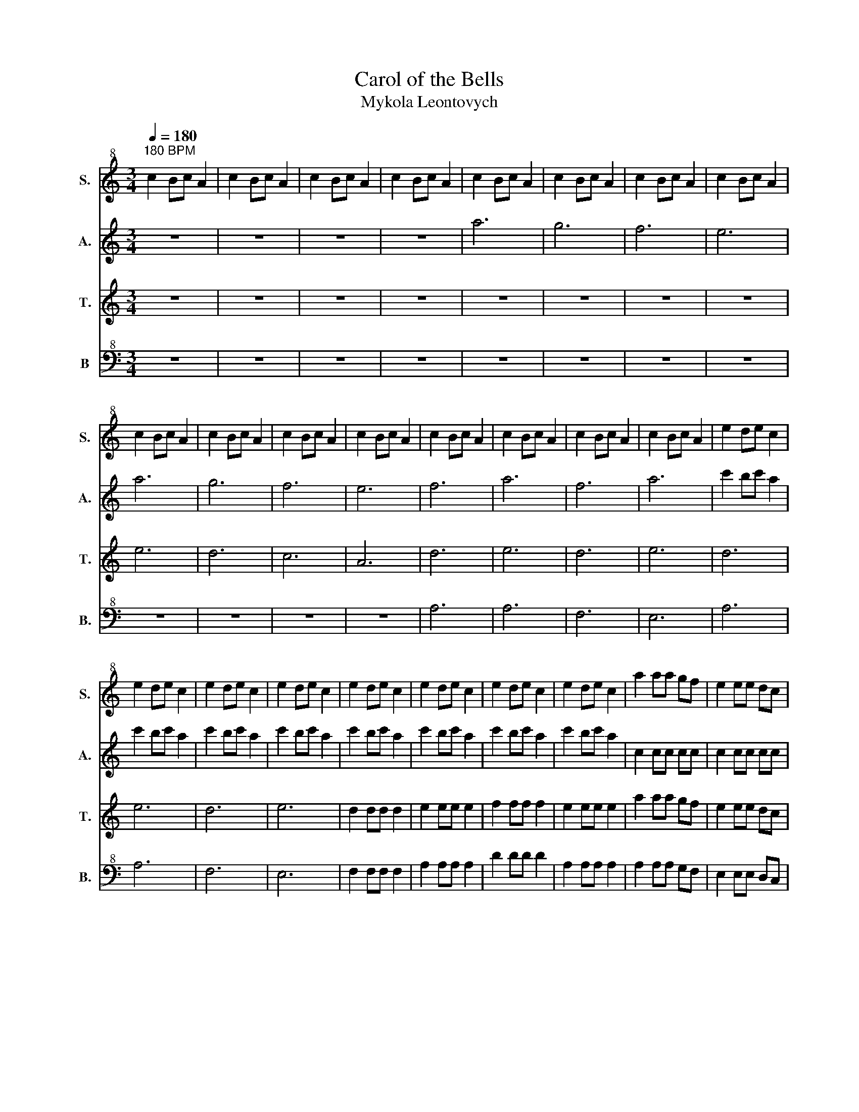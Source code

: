 X:1
T:Carol of the Bells
T:Mykola Leontovych
%%score 1 2 3 4
L:1/8
Q:1/4=180
M:3/4
K:C
V:1 treble+8 nm="S." snm="S."
V:2 treble nm="A." snm="A."
V:3 treble nm="T." snm="T."
V:4 bass+8 nm="B" snm="B."
V:1
"^180 BPM" c2 Bc A2 | c2 Bc A2 | c2 Bc A2 | c2 Bc A2 | c2 Bc A2 | c2 Bc A2 | c2 Bc A2 | c2 Bc A2 | %8
 c2 Bc A2 | c2 Bc A2 | c2 Bc A2 | c2 Bc A2 | c2 Bc A2 | c2 Bc A2 | c2 Bc A2 | c2 Bc A2 | e2 de c2 | %17
 e2 de c2 | e2 de c2 | e2 de c2 | e2 de c2 | e2 de c2 | e2 de c2 | e2 de c2 | a2 aa gf | e2 ee dc | %26
 d2 dd ed | c2 Bc A2 |: E^F ^GA Bc | de d2 c2 :| z6 | z6 | E2 DE C2 | E2 DE C2 | c2 Bc A2 | z6 | %36
 z6 | z6 |] %38
V:2
 z6 | z6 | z6 | z6 | a6 | g6 | f6 | e6 | a6 | g6 | f6 | e6 | f6 | a6 | f6 | a6 | c'2 bc' a2 | %17
 c'2 bc' a2 | c'2 bc' a2 | c'2 bc' a2 | c'2 bc' a2 | c'2 bc' a2 | c'2 bc' a2 | c'2 bc' a2 | %24
 c2 cc cc | c2 cc cc | f2 ff ff | e2 ee e2 |: ^g6 | b4 a2 :| c2 Bc A2 | c2 Bc A2 | c2 Bc A2 | %33
 c2 Bc A2 | c2 Bc A2 | c2 Bc A2 | z6 | z6 |] %38
V:3
 z6 | z6 | z6 | z6 | z6 | z6 | z6 | z6 | e6 | d6 | c6 | A6 | d6 | e6 | d6 | e6 | d6 | e6 | d6 | %19
 e6 | d2 dd d2 | e2 ee e2 | f2 ff f2 | e2 ee e2 | a2 aa gf | e2 ee dc | d2 dd ed | c2 Bc A2 |: %28
 E^F ^GA Bc | de d2 c2 :| A6 | G6 | F6 | E6 | A6 | G6 | c2 Bc A2 | z6 |] %38
V:4
 z6 | z6 | z6 | z6 | z6 | z6 | z6 | z6 | z6 | z6 | z6 | z6 | A,6 | A,6 | F,6 | E,6 | A,6 | A,6 | %18
 F,6 | E,6 | F,2 F,F, F,2 | A,2 A,A, A,2 | D2 DD D2 | A,2 A,A, A,2 | A,2 A,A, G,F, | %25
 E,2 E,E, D,C, | D,2 D,D, E,D, | C,2 B,,C, A,,2 |: E,6 | ^F,2 ^G,2 A,2 :| E,6 | D,6 | C,6 | A,,6 | %34
 E,6 | D,6 | C,6 | C,2 B,,C, A,,2 |] %38

